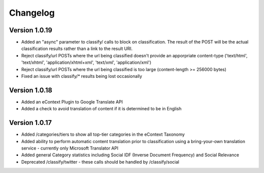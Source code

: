 Changelog
=========

Version 1.0.19
--------------

*   Added an "async" parameter to classify/ calls to block on classification.  The result of the POST will
    be the actual classification results rather than a link to the result URI.
*   Reject classify/url POSTs where the url being classified doesn't provide an apporpriate content-type ('text/html', 'text/xhtml', 'application/xhtml+xml', 'text/xml', 'application/xml')
*   Reject classify/url POSTs where the url being classified is too large (content-length >= 256000 bytes)
*   Fixed an issue with classify/* results being lost occasionally

Version 1.0.18
--------------

*   Added an eContext Plugin to Google Translate API
*   Added a check to avoid translation of content if it is determined to be in English

Version 1.0.17
--------------

*   Added /categories/tiers to show all top-tier categories in the eContext Taxonomy
*   Added ability to perform automatic content translation prior to classification 
    using a bring-your-own translation service - currently only Microsoft Translator API
*   Added general Category statistics including Social IDF (Inverse Document Frequency) and Social Relevance
*   Deprecated /classify/twitter - these calls should be handled by /classify/social
